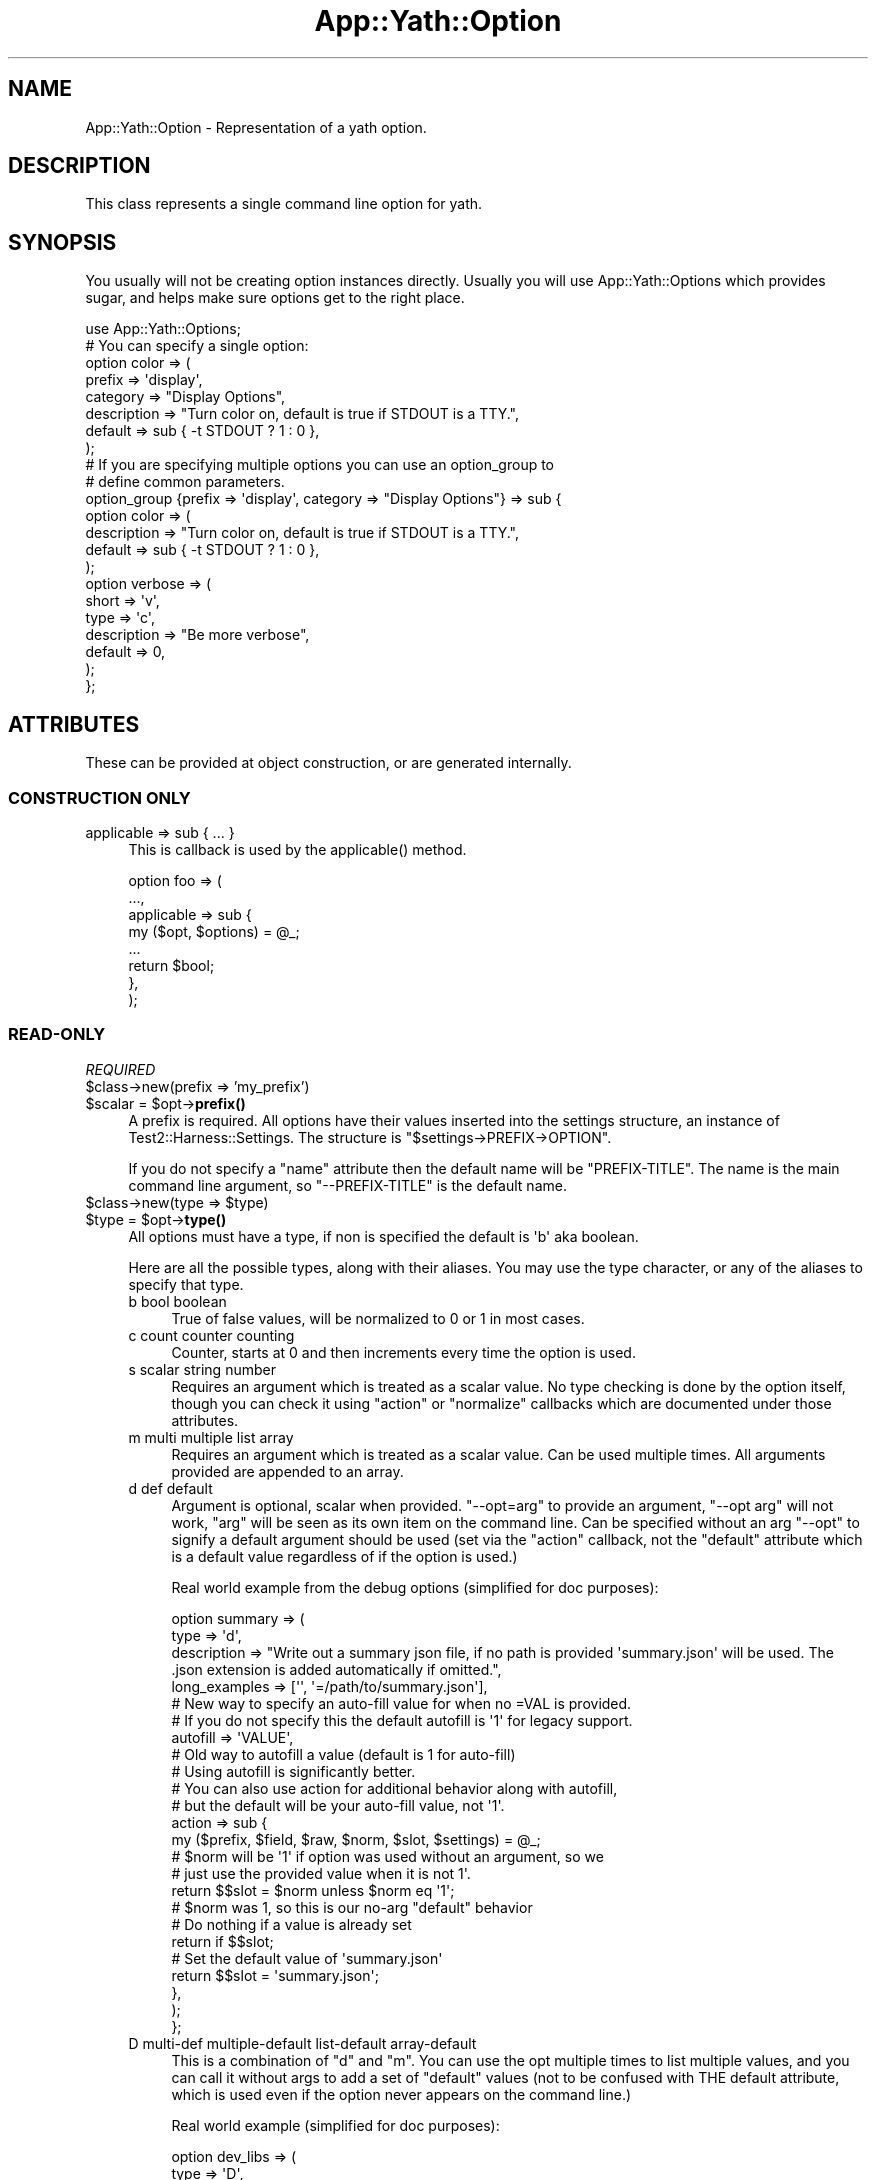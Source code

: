 .\" -*- mode: troff; coding: utf-8 -*-
.\" Automatically generated by Pod::Man 5.01 (Pod::Simple 3.43)
.\"
.\" Standard preamble:
.\" ========================================================================
.de Sp \" Vertical space (when we can't use .PP)
.if t .sp .5v
.if n .sp
..
.de Vb \" Begin verbatim text
.ft CW
.nf
.ne \\$1
..
.de Ve \" End verbatim text
.ft R
.fi
..
.\" \*(C` and \*(C' are quotes in nroff, nothing in troff, for use with C<>.
.ie n \{\
.    ds C` ""
.    ds C' ""
'br\}
.el\{\
.    ds C`
.    ds C'
'br\}
.\"
.\" Escape single quotes in literal strings from groff's Unicode transform.
.ie \n(.g .ds Aq \(aq
.el       .ds Aq '
.\"
.\" If the F register is >0, we'll generate index entries on stderr for
.\" titles (.TH), headers (.SH), subsections (.SS), items (.Ip), and index
.\" entries marked with X<> in POD.  Of course, you'll have to process the
.\" output yourself in some meaningful fashion.
.\"
.\" Avoid warning from groff about undefined register 'F'.
.de IX
..
.nr rF 0
.if \n(.g .if rF .nr rF 1
.if (\n(rF:(\n(.g==0)) \{\
.    if \nF \{\
.        de IX
.        tm Index:\\$1\t\\n%\t"\\$2"
..
.        if !\nF==2 \{\
.            nr % 0
.            nr F 2
.        \}
.    \}
.\}
.rr rF
.\" ========================================================================
.\"
.IX Title "App::Yath::Option 3"
.TH App::Yath::Option 3 2023-10-03 "perl v5.38.0" "User Contributed Perl Documentation"
.\" For nroff, turn off justification.  Always turn off hyphenation; it makes
.\" way too many mistakes in technical documents.
.if n .ad l
.nh
.SH NAME
App::Yath::Option \- Representation of a yath option.
.SH DESCRIPTION
.IX Header "DESCRIPTION"
This class represents a single command line option for yath.
.SH SYNOPSIS
.IX Header "SYNOPSIS"
You usually will not be creating option instances directly. Usually you will
use App::Yath::Options which provides sugar, and helps make sure options get to
the right place.
.PP
.Vb 1
\&    use App::Yath::Options;
\&
\&    # You can specify a single option:
\&    option color => (
\&        prefix      => \*(Aqdisplay\*(Aq,
\&        category    => "Display Options",
\&        description => "Turn color on, default is true if STDOUT is a TTY.",
\&        default     => sub { \-t STDOUT ? 1 : 0 },
\&    );
\&
\&    # If you are specifying multiple options you can use an option_group to
\&    # define common parameters.
\&    option_group {prefix => \*(Aqdisplay\*(Aq, category => "Display Options"} => sub {
\&        option color => (
\&            description => "Turn color on, default is true if STDOUT is a TTY.",
\&            default     => sub { \-t STDOUT ? 1 : 0 },
\&        );
\&
\&        option verbose => (
\&            short       => \*(Aqv\*(Aq,
\&            type        => \*(Aqc\*(Aq,
\&            description => "Be more verbose",
\&            default     => 0,
\&        );
\&    };
.Ve
.SH ATTRIBUTES
.IX Header "ATTRIBUTES"
These can be provided at object construction, or are generated internally.
.SS "CONSTRUCTION ONLY"
.IX Subsection "CONSTRUCTION ONLY"
.IP "applicable => sub { ... }" 4
.IX Item "applicable => sub { ... }"
This is callback is used by the \f(CWapplicable()\fR method.
.Sp
.Vb 8
\&    option foo => (
\&        ...,
\&        applicable => sub {
\&            my ($opt, $options) = @_;
\&            ...
\&            return $bool;
\&        },
\&    );
.Ve
.SS READ-ONLY
.IX Subsection "READ-ONLY"
\fIREQUIRED\fR
.IX Subsection "REQUIRED"
.ie n .IP "$class\->new(prefix => 'my_prefix')" 4
.el .IP "\f(CW$class\fR\->new(prefix => 'my_prefix')" 4
.IX Item "$class->new(prefix => 'my_prefix')"
.PD 0
.ie n .IP "$scalar = $opt\->\fBprefix()\fR" 4
.el .IP "\f(CW$scalar\fR = \f(CW$opt\fR\->\fBprefix()\fR" 4
.IX Item "$scalar = $opt->prefix()"
.PD
A prefix is required. All options have their values inserted into the settings
structure, an instance of Test2::Harness::Settings. The structure is
\&\f(CW\*(C`$settings\->PREFIX\->OPTION\*(C'\fR.
.Sp
If you do not specify a \f(CW\*(C`name\*(C'\fR attribute then the default name will be
\&\f(CW\*(C`PREFIX\-TITLE\*(C'\fR. The name is the main command line argument, so
\&\f(CW\*(C`\-\-PREFIX\-TITLE\*(C'\fR is the default name.
.ie n .IP "$class\->new(type => $type)" 4
.el .IP "\f(CW$class\fR\->new(type => \f(CW$type\fR)" 4
.IX Item "$class->new(type => $type)"
.PD 0
.ie n .IP "$type = $opt\->\fBtype()\fR" 4
.el .IP "\f(CW$type\fR = \f(CW$opt\fR\->\fBtype()\fR" 4
.IX Item "$type = $opt->type()"
.PD
All options must have a type, if non is specified the default is \f(CW\*(Aqb\*(Aq\fR aka
boolean.
.Sp
Here are all the possible types, along with their aliases. You may use the type
character, or any of the aliases to specify that type.
.RS 4
.IP "b bool boolean" 4
.IX Item "b bool boolean"
True of false values, will be normalized to 0 or 1 in most cases.
.IP "c count counter counting" 4
.IX Item "c count counter counting"
Counter, starts at 0 and then increments every time the option is used.
.IP "s scalar string number" 4
.IX Item "s scalar string number"
Requires an argument which is treated as a scalar value. No type checking is
done by the option itself, though you can check it using \f(CW\*(C`action\*(C'\fR or
\&\f(CW\*(C`normalize\*(C'\fR callbacks which are documented under those attributes.
.IP "m multi multiple list array" 4
.IX Item "m multi multiple list array"
Requires an argument which is treated as a scalar value. Can be used multiple
times. All arguments provided are appended to an array.
.IP "d def default" 4
.IX Item "d def default"
Argument is optional, scalar when provided. \f(CW\*(C`\-\-opt=arg\*(C'\fR to provide an
argument, \f(CW\*(C`\-\-opt arg\*(C'\fR will not work, \f(CW\*(C`arg\*(C'\fR will be seen as its own item on
the command line. Can be specified without an arg \f(CW\*(C`\-\-opt\*(C'\fR to signify a default
argument should be used (set via the \f(CW\*(C`action\*(C'\fR callback, not the \f(CW\*(C`default\*(C'\fR
attribute which is a default value regardless of if the option is used.)
.Sp
Real world example from the debug options (simplified for doc purposes):
.Sp
.Vb 3
\&    option summary => (
\&        type        => \*(Aqd\*(Aq,
\&        description => "Write out a summary json file, if no path is provided \*(Aqsummary.json\*(Aq will be used. The .json extension is added automatically if omitted.",
\&
\&        long_examples => [\*(Aq\*(Aq, \*(Aq=/path/to/summary.json\*(Aq],
\&
\&        # New way to specify an auto\-fill value for when no =VAL is provided.
\&        # If you do not specify this the default autofill is \*(Aq1\*(Aq for legacy support.
\&        autofill => \*(AqVALUE\*(Aq,
\&
\&        # Old way to autofill a value (default is 1 for auto\-fill)
\&        # Using autofill is significantly better.
\&        # You can also use action for additional behavior along with autofill,
\&        # but the default will be your auto\-fill value, not \*(Aq1\*(Aq.
\&        action => sub {
\&            my ($prefix, $field, $raw, $norm, $slot, $settings) = @_;
\&
\&            # $norm will be \*(Aq1\*(Aq if option was used without an argument, so we
\&            # just use the provided value when it is not 1\*(Aq.
\&            return $$slot = $norm unless $norm eq \*(Aq1\*(Aq;
\&
\&            # $norm was 1, so this is our no\-arg "default" behavior
\&
\&            # Do nothing if a value is already set
\&            return if $$slot;
\&
\&            # Set the default value of \*(Aqsummary.json\*(Aq
\&            return $$slot = \*(Aqsummary.json\*(Aq;
\&        },
\&    );
\&};
.Ve
.IP "D multi-def multiple-default list-default array-default" 4
.IX Item "D multi-def multiple-default list-default array-default"
This is a combination of \f(CW\*(C`d\*(C'\fR and \f(CW\*(C`m\*(C'\fR. You can use the opt multiple times to
list multiple values, and you can call it without args to add a set of
"default" values (not to be confused with THE default attribute, which is used
even if the option never appears on the command line.)
.Sp
Real world example (simplified for doc purposes):
.Sp
.Vb 4
\&    option dev_libs => (
\&        type  => \*(AqD\*(Aq,
\&        short => \*(AqD\*(Aq,
\&        name  => \*(Aqdev\-lib\*(Aq,
\&
\&        category    => \*(AqDeveloper\*(Aq,
\&        description => \*(AqAdd paths to @INC before loading ANYTHING. This is what you use if you are developing yath or yath plugins to make sure the yath script finds the local code instead of the installed versions of the same code. You can provide an argument (\-Dfoo) to provide a custom path, or you can just use \-D without and arg to add lib, blib/lib and blib/arch.\*(Aq,
\&
\&        long_examples  => [\*(Aq\*(Aq, \*(Aq=lib\*(Aq],
\&        short_examples => [\*(Aq\*(Aq, \*(Aq=lib\*(Aq, \*(Aqlib\*(Aq],
\&
\&        # New way to specify the auto\-fill values. This may be a single scalar,
\&        # or an arrayref.
\&        autofill => [ \*(Aqlib\*(Aq, \*(Aqblib/lib\*(Aq, \*(Aqblib/arch\*(Aq ],
\&
\&        # Old way to specify the auto\-fill values.
\&        action => sub {
\&            my ($prefix, $field, $raw, $norm, $slot, $settings) = @_;
\&
\&            # If no argument was provided use the \*(Aqlib\*(Aq, \*(Aqblib/lib\*(Aq, and \*(Aqblib/arch\*(Aq defaults.
\&            # If an argument was provided, use it.
\&            push @{$$slot} => ($norm eq \*(Aq1\*(Aq) ? (\*(Aqlib\*(Aq, \*(Aqblib/lib\*(Aq, \*(Aqblib/arch\*(Aq) : ($norm);
\&        },
\&    );
.Ve
.IP "h hash" 4
.IX Item "h hash"
The hash type. Each time the option is used it is to add a single key/value pair
to the hash. Use an \f(CW\*(C`=\*(C'\fR sign to split the key and value. The option can be
used multiple times. A value is required.
.Sp
.Vb 1
\&    yath \-\-opt foo=bar \-\-opt baz=bat
.Ve
.IP "H hash-list" 4
.IX Item "H hash-list"
Similar to the 'h' type except the key/value pair expects a comma separated
list for the value, and it will be placed under the key as an arrayef.
.Sp
.Vb 1
\&    yath \-\-opt foo=a,b,c \-\-opt bar=1,2,3
.Ve
.Sp
The yath command obove would produce this structure:
.Sp
.Vb 4
\&    {
\&        foo => [\*(Aqa\*(Aq, \*(Aqb\*(Aq, \*(Aqc\*(Aq],
\&        bar => [\*(Aq1\*(Aq, \*(Aq2\*(Aq, \*(Aq3\*(Aq],
\&    }
.Ve
.RE
.RS 4
.RE
.ie n .IP "$class\->new(title => 'my_title')" 4
.el .IP "\f(CW$class\fR\->new(title => 'my_title')" 4
.IX Item "$class->new(title => 'my_title')"
.PD 0
.ie n .IP "$title = $opt\->\fBtitle()\fR" 4
.el .IP "\f(CW$title\fR = \f(CW$opt\fR\->\fBtitle()\fR" 4
.IX Item "$title = $opt->title()"
.PD
You \fBMUST\fR specify either a title, or BOTH a name and field. If you only
specify a title it will be used to generate the name and field.
.Sp
If your title is \f(CW\*(Aqfoo\-bar_baz\*(Aq\fR then your field will be \f(CW\*(Aqfoo_bar_baz\*(Aq\fR and
your name will be \f(CW\*(Aq$PREFIX\-foo\-bar\-baz\*(Aq\fR.
.Sp
Basically title is used to generate a sane field and/or name if niether are
specified. For field all dashes are changed to underscores. The field is used
as a key in the settings: \f(CW\*(C`$settings\->prefix\->field\*(C'\fR. For the name all
underscores are changed to dashes, if the option is provided by a plugin then
\&\f(CW\*(Aqprefix\-\*(Aq\fR is prepended as well. The name is used for the command line
argument \f(CW\*(Aq\-\-name\*(Aq\fR.
.Sp
If you do not want/like the name and field generated from a title then you can
specify a name or title directly.
.ie n .IP "$class\->new(name => 'my\-name')" 4
.el .IP "\f(CW$class\fR\->new(name => 'my\-name')" 4
.IX Item "$class->new(name => 'my-name')"
.PD 0
.ie n .IP "$name = $opt\->\fBname()\fR" 4
.el .IP "\f(CW$name\fR = \f(CW$opt\fR\->\fBname()\fR" 4
.IX Item "$name = $opt->name()"
.PD
You \fBMUST\fR specify either a title, or BOTH a name and field. If you only
specify a title it will be used to generate the name and field.
.Sp
This name is used as your primary command line argument. If your name is \f(CW\*(C`foo\*(C'\fR
then your command line argument is \f(CW\*(C`\-\-foo\*(C'\fR.
.ie n .IP "$class\->new(field => 'my_field')" 4
.el .IP "\f(CW$class\fR\->new(field => 'my_field')" 4
.IX Item "$class->new(field => 'my_field')"
.PD 0
.ie n .IP "$field = $opt\->\fBfield()\fR" 4
.el .IP "\f(CW$field\fR = \f(CW$opt\fR\->\fBfield()\fR" 4
.IX Item "$field = $opt->field()"
.PD
You \fBMUST\fR specify either a title, or BOTH a name and field. If you only
specify a title it will be used to generate the name and field.
.Sp
The field is used in the settings hash. If your field is \f(CW\*(C`foo\*(C'\fR then your
settings path is \f(CW\*(C`$setting\->prefix\->foo\*(C'\fR.
.PP
\fIOPTIONAL\fR
.IX Subsection "OPTIONAL"
.ie n .IP "$class\->new(action => sub ...)" 4
.el .IP "\f(CW$class\fR\->new(action => sub ...)" 4
.IX Item "$class->new(action => sub ...)"
.PD 0
.ie n .IP "$coderef = $opt\->\fBaction()\fR" 4
.el .IP "\f(CW$coderef\fR = \f(CW$opt\fR\->\fBaction()\fR" 4
.IX Item "$coderef = $opt->action()"
.PD
.Vb 4
\&    option foo => (
\&        ...,
\&        action => sub {
\&            my ($prefix, $field_name, $raw_value, $normalized_value, $slot_ref, $settings, $handler, $options) = @_;
\&
\&            # If no action is specified the following is all that is normally
\&            # done. Having an action means this is not done, so if you want the
\&            # value stored you must call this or similar.
\&            $handler\->($slot, $normalized_value);
\&        },
\&    );
.Ve
.RS 4
.ie n .IP $prefix 4
.el .IP \f(CW$prefix\fR 4
.IX Item "$prefix"
The prefix for the option, specified when the option was defined.
.ie n .IP $field_name 4
.el .IP \f(CW$field_name\fR 4
.IX Item "$field_name"
The field for the option, specified whent the option was defined.
.ie n .IP $raw_value 4
.el .IP \f(CW$raw_value\fR 4
.IX Item "$raw_value"
The value/argument provided at the command line \f(CW\*(C`\-\-foo bar\*(C'\fR would give us
\&\f(CW"bar"\fR. This is BEFORE any processing/normalizing is done.
.Sp
For options that do not take arguments, or where argumentes are optional and none are provided, this
will be '1'.
.ie n .IP $normalized_value 4
.el .IP \f(CW$normalized_value\fR 4
.IX Item "$normalized_value"
If a normalize callback was provided this will be the result of putting the
\&\f(CW$raw_value\fR through the normalize callback.
.ie n .IP $slot_ref 4
.el .IP \f(CW$slot_ref\fR 4
.IX Item "$slot_ref"
This is a scalar reference to the settings slot that holds the option value(s).
.Sp
The default behavior when no action is specified is usually one of these:
.Sp
.Vb 2
\&    $$slot_ref = $normalized_value;
\&    push @{$$slot_ref} => $normalized_value;
.Ve
.Sp
However, to save yourself trouble you can use the \f(CW$handler\fR instead (see below).
.ie n .IP $settings 4
.el .IP \f(CW$settings\fR 4
.IX Item "$settings"
The Test2::Harness::Settings instance.
.ie n .IP $handler 4
.el .IP \f(CW$handler\fR 4
.IX Item "$handler"
A callback that "does the right thing" as far as setting the value in the
settings hash. This is what is used when you do not set an action callback.
.Sp
.Vb 1
\&    $handler\->($slot, $normalized_value);
.Ve
.ie n .IP $options 4
.el .IP \f(CW$options\fR 4
.IX Item "$options"
The App::Yath::Options instance this options belongs to. This is mainly
useful if you have an option that may add even more options (such as the
\&\f(CW\*(C`\-\-plugin\*(C'\fR option can do). Note that if you do this you should also set the
\&\f(CW\*(C`adds_options\*(C'\fR attribute to true, if you do not then the options list will not
be refreshed and your new options may not show up.
.RE
.RS 4
.RE
.ie n .IP "$class\->new(adds_options => $bool)" 4
.el .IP "\f(CW$class\fR\->new(adds_options => \f(CW$bool\fR)" 4
.IX Item "$class->new(adds_options => $bool)"
.PD 0
.ie n .IP "$bool = $opt\->\fBadds_options()\fR" 4
.el .IP "\f(CW$bool\fR = \f(CW$opt\fR\->\fBadds_options()\fR" 4
.IX Item "$bool = $opt->adds_options()"
.PD
If this is true then it means using this option could result in more options
being available (example: Loading a plugin).
.ie n .IP "$class\->new(alt => ['alt1', 'alt2', ...])" 4
.el .IP "\f(CW$class\fR\->new(alt => ['alt1', 'alt2', ...])" 4
.IX Item "$class->new(alt => ['alt1', 'alt2', ...])"
.PD 0
.ie n .IP "$arrayref = $opt\->\fBalt()\fR" 4
.el .IP "\f(CW$arrayref\fR = \f(CW$opt\fR\->\fBalt()\fR" 4
.IX Item "$arrayref = $opt->alt()"
.PD
Provide alternative names for the option. These are aliases that can be used to
achieve the same thing on the command line. This is mainly useful for
backcompat if an option is renamed.
.ie n .IP "$class\->new(builds => 'My::Class')" 4
.el .IP "\f(CW$class\fR\->new(builds => 'My::Class')" 4
.IX Item "$class->new(builds => 'My::Class')"
.PD 0
.ie n .IP "$my_class = $opt\->\fBbuilds()\fR" 4
.el .IP "\f(CW$my_class\fR = \f(CW$opt\fR\->\fBbuilds()\fR" 4
.IX Item "$my_class = $opt->builds()"
.PD
If this option is used in the construction of another object (such as the group
it belongs to is composed of options that translate 1\-to\-1 to fields in another
object to build) then this can be used to specify that. The ultimate effect is
that an exception will be thrown if that class does not have the correct
attribute. This is a safety net to catch errors early if field names change, or
are missing between this representation and the object being composed.
.ie n .IP "$class\->new(category => 'My Category')" 4
.el .IP "\f(CW$class\fR\->new(category => 'My Category')" 4
.IX Item "$class->new(category => 'My Category')"
.PD 0
.ie n .IP "$category = $opt\->\fBcategory()\fR" 4
.el .IP "\f(CW$category\fR = \f(CW$opt\fR\->\fBcategory()\fR" 4
.IX Item "$category = $opt->category()"
.PD
This is used to sort/display help and POD documentation for your option. If you
do not provide a category it is set to \f(CW\*(AqNO CATEGORY \- FIX ME\*(Aq\fR. The default
value makes sure everyone knows that you do not know what you are doing :\-).
.ie n .IP "$class\->new(clear_env_vars => $bool)" 4
.el .IP "\f(CW$class\fR\->new(clear_env_vars => \f(CW$bool\fR)" 4
.IX Item "$class->new(clear_env_vars => $bool)"
.PD 0
.ie n .IP "$bool = $opt\->\fBclear_env_vars()\fR" 4
.el .IP "\f(CW$bool\fR = \f(CW$opt\fR\->\fBclear_env_vars()\fR" 4
.IX Item "$bool = $opt->clear_env_vars()"
.PD
This option is only useful when paired with the \f(CW\*(C`env_vars\*(C'\fR attribute.
.Sp
Example:
.Sp
.Vb 5
\&    option foo => (
\&        ...
\&        env_vars => [\*(Aqfoo\*(Aq, \*(Aqbar\*(Aq, \*(Aqbaz\*(Aq],
\&        clear_env_vars => 1,
\&    ):
.Ve
.Sp
In this case you are saying option foo can be set to the value of \f(CW$ENV{foo}\fR,
\&\f(CW$ENV{bar}\fR, or \f(CW$ENV{baz}\fR vars if any are defined. The \f(CW\*(C`clear_env_vars\*(C'\fR
tell it to then delete the environment variables after they are used to set the
option. This is useful if you want to use the env var to set an option, but do
not want any tests to be able to see the env var after it is used to set the
option.
.ie n .IP "$class\->new(default => $scalar)" 4
.el .IP "\f(CW$class\fR\->new(default => \f(CW$scalar\fR)" 4
.IX Item "$class->new(default => $scalar)"
.PD 0
.ie n .IP "$class\->new(default => sub { return $default })" 4
.el .IP "\f(CW$class\fR\->new(default => sub { return \f(CW$default\fR })" 4
.IX Item "$class->new(default => sub { return $default })"
.ie n .IP "$scalar_or_coderef = $opt\->\fBdefault()\fR" 4
.el .IP "\f(CW$scalar_or_coderef\fR = \f(CW$opt\fR\->\fBdefault()\fR" 4
.IX Item "$scalar_or_coderef = $opt->default()"
.PD
This sets a default value for the field in the settings hash, the default is
set before any command line processing is done, so if the option is never used
in the command line the default value will be there.
.Sp
Be sure to use the correct default value for your type. A scalar for 's', an
arrayref for 'm', etc.
.Sp
Note, for any non-scalar type you want to use a subref to define the value:
.Sp
.Vb 5
\&    option foo => (
\&        ...
\&        type => \*(Aqm\*(Aq,
\&        default => sub { [qw/a b c/] },
\&    );
.Ve
.ie n .IP "$class\->new(description => ""Fe Fi Fo Fum"")" 4
.el .IP "\f(CW$class\fR\->new(description => ""Fe Fi Fo Fum"")" 4
.IX Item "$class->new(description => ""Fe Fi Fo Fum"")"
.PD 0
.ie n .IP "$multiline_string = $opt\->\fBdescription()\fR" 4
.el .IP "\f(CW$multiline_string\fR = \f(CW$opt\fR\->\fBdescription()\fR" 4
.IX Item "$multiline_string = $opt->description()"
.PD
Description of your option. This is used in help output and POD. If you do not
provide a value the default is \f(CW\*(AqNO DESCRIPTION \- FIX ME\*(Aq\fR.
.ie n .IP "$class\->new(env_vars => \e@LIST)" 4
.el .IP "\f(CW$class\fR\->new(env_vars => \e@LIST)" 4
.IX Item "$class->new(env_vars => @LIST)"
.PD 0
.ie n .IP "$arrayref = $opt\->\fBenv_vars()\fR" 4
.el .IP "\f(CW$arrayref\fR = \f(CW$opt\fR\->\fBenv_vars()\fR" 4
.IX Item "$arrayref = $opt->env_vars()"
.PD
If set, this should be an arrayref of environment variable names. If any of the
environment variables are defined then the settings will be updated as though
the option was provided onthe command line with that value.
.Sp
Example:
.Sp
.Vb 5
\&    option foo => (
\&        prefix => \*(Aqblah\*(Aq,
\&        type => \*(Aqs\*(Aq,
\&        env_vars => [\*(AqFOO\*(Aq, \*(AqBAR\*(Aq],
\&    );
.Ve
.Sp
Then command line:
.Sp
.Vb 1
\&    FOO="xxx" yath test
.Ve
.Sp
Should be the same as
.Sp
.Vb 1
\&    yath test \-\-foo "xxx"
.Ve
.Sp
You can also ask to have the environment variables cleared after they are checked:
.Sp
.Vb 7
\&    option foo => (
\&        prefix => \*(Aqblah\*(Aq,
\&        type => \*(Aqs\*(Aq,
\&        env_vars => [\*(AqFOO\*(Aq, \*(AqBAR\*(Aq],
\&        clear_env_vars => 1, # This tells yath to clear the env vars after they
\&        are used.
\&    );
.Ve
.Sp
If you would like the option set to the opposite of the envarinment variable
you can prefix it with a \f(CW\*(Aq!\*(Aq\fR character:
.Sp
.Vb 4
\&    option foo =>(
\&        ...
\&        env_vars => [\*(Aq!FOO\*(Aq],
\&    );
.Ve
.Sp
In this case these are equivelent:
.Sp
.Vb 2
\&    FOO=0 yath test
\&    yath test \-\-foo=1
.Ve
.Sp
Note that this only works when the variable is defined. If \f(CW$ENV{FOO}\fR is not
defined then the variable is not used.
.ie n .IP "$class\->new(from_command => 'App::Yath::Command::COMMAND')" 4
.el .IP "\f(CW$class\fR\->new(from_command => 'App::Yath::Command::COMMAND')" 4
.IX Item "$class->new(from_command => 'App::Yath::Command::COMMAND')"
.PD 0
.ie n .IP "$cmd_class = $opt\->\fBfrom_command()\fR" 4
.el .IP "\f(CW$cmd_class\fR = \f(CW$opt\fR\->\fBfrom_command()\fR" 4
.IX Item "$cmd_class = $opt->from_command()"
.PD
If your option was defined for a specific command this will be set. You do not
normally set this yourself, the tools in App::Yath::Options usually handle
that for you.
.ie n .IP "$class\->new(from_plugin => 'App::Yath::Plugin::PLUGIN')" 4
.el .IP "\f(CW$class\fR\->new(from_plugin => 'App::Yath::Plugin::PLUGIN')" 4
.IX Item "$class->new(from_plugin => 'App::Yath::Plugin::PLUGIN')"
.PD 0
.ie n .IP "$plugin_class = $opt\->\fBfrom_plugin()\fR" 4
.el .IP "\f(CW$plugin_class\fR = \f(CW$opt\fR\->\fBfrom_plugin()\fR" 4
.IX Item "$plugin_class = $opt->from_plugin()"
.PD
If your option was defined for a specific plugin this will be set. You do not
normally set this yourself, the tools in App::Yath::Options usually handle
that for you.
.ie n .IP "$class\->new(long_examples => [' foo', '=bar', ...])" 4
.el .IP "\f(CW$class\fR\->new(long_examples => [' foo', '=bar', ...])" 4
.IX Item "$class->new(long_examples => [' foo', '=bar', ...])"
.PD 0
.ie n .IP "$arrayref = $opt\->\fBlong_examples()\fR" 4
.el .IP "\f(CW$arrayref\fR = \f(CW$opt\fR\->\fBlong_examples()\fR" 4
.IX Item "$arrayref = $opt->long_examples()"
.PD
Used for documentation purposes. If your option takes arguments then you can
give examples here. The examples should not include the option itself, so
\&\f(CW\*(C`\-\-foo bar\*(C'\fR would be wrong, you should just do \f(CW\*(C` bar\*(C'\fR.
.ie n .IP "$class\->new(negate => sub { ... })" 4
.el .IP "\f(CW$class\fR\->new(negate => sub { ... })" 4
.IX Item "$class->new(negate => sub { ... })"
.PD 0
.ie n .IP "$coderef = $opt\->\fBnegate()\fR" 4
.el .IP "\f(CW$coderef\fR = \f(CW$opt\fR\->\fBnegate()\fR" 4
.IX Item "$coderef = $opt->negate()"
.PD
If you want a custom handler for negation \f(CW\*(C`\-\-no\-OPT\*(C'\fR you can provide one here.
.Sp
.Vb 4
\&    option foo => (
\&        ...
\&        negate => sub {
\&            my ($prefix, $field, $slot, $settings, $options) = @_;
\&
\&            ...
\&        },
\&    );
.Ve
.Sp
The variables are the same as those in the \f(CW\*(C`action\*(C'\fR callback.
.ie n .IP "$class\->new(normalize => sub { ... })" 4
.el .IP "\f(CW$class\fR\->new(normalize => sub { ... })" 4
.IX Item "$class->new(normalize => sub { ... })"
.PD 0
.ie n .IP "$coderef = $opt\->\fBnormalize()\fR" 4
.el .IP "\f(CW$coderef\fR = \f(CW$opt\fR\->\fBnormalize()\fR" 4
.IX Item "$coderef = $opt->normalize()"
.PD
The normalize attribute holds a callback sub that takes the raw value as input
and returns the normalized form.
.Sp
.Vb 4
\&    option foo => (
\&        ...,
\&        normalize => sub {
\&            my $raw = shift;
\&
\&            ...
\&
\&            return $norm;
\&        },
\&    );
.Ve
.ie n .IP "$class\->new(pre_command => $bool)" 4
.el .IP "\f(CW$class\fR\->new(pre_command => \f(CW$bool\fR)" 4
.IX Item "$class->new(pre_command => $bool)"
.PD 0
.ie n .IP "$bool = $opt\->\fBpre_command()\fR" 4
.el .IP "\f(CW$bool\fR = \f(CW$opt\fR\->\fBpre_command()\fR" 4
.IX Item "$bool = $opt->pre_command()"
.PD
Options are either command-specific, or pre-command. Pre-command options are
ones yath processes even if it has not determined what comamnd is being used.
Good examples are \f(CW\*(C`\-\-dev\-lib\*(C'\fR and \f(CW\*(C`\-\-plugin\*(C'\fR.
.Sp
.Vb 1
\&    yath \-\-pre\-command\-opt COMMAND \-\-command\-opt
.Ve
.Sp
Most of the time this should be false, very few options qualify as pre-command.
.ie n .IP "$class\->new(pre_process => sub { ... })" 4
.el .IP "\f(CW$class\fR\->new(pre_process => sub { ... })" 4
.IX Item "$class->new(pre_process => sub { ... })"
.PD 0
.ie n .IP "$coderef = $opt\->\fBpre_process()\fR" 4
.el .IP "\f(CW$coderef\fR = \f(CW$opt\fR\->\fBpre_process()\fR" 4
.IX Item "$coderef = $opt->pre_process()"
.PD
This is essentially a BEGIN block for options. This callback is called as soon
as the option is parsed from the command line, well before the value is
normalized and added to settings. A good use for this is if your option needs
to inject additional App::Yath::Option instances into the
App::Yath::Options instance.
.Sp
.Vb 2
\&    option foo => (
\&        ...
\&
\&        pre_process => sub {
\&            my %params = @_;
\&
\&            my $opt     = $params{opt};
\&            my $options = $params{options};
\&            my $action  = $params{action};
\&            my $type    = $params{type};
\&            my $val     = $params{val};
\&
\&            ...;
\&        },
\&    );
.Ve
.Sp
Explanation of paremeters:
.RS 4
.ie n .IP $params{opt} 4
.el .IP \f(CW$params\fR{opt} 4
.IX Item "$params{opt}"
The op instance
.ie n .IP $params{options} 4
.el .IP \f(CW$params\fR{options} 4
.IX Item "$params{options}"
The App::Yath::Options instance.
.ie n .IP $params{action} 4
.el .IP \f(CW$params\fR{action} 4
.IX Item "$params{action}"
A string, usually either "handle" or "handle_negation"
.ie n .IP $params{type} 4
.el .IP \f(CW$params\fR{type} 4
.IX Item "$params{type}"
A string, usually \f(CW"pre\-command"\fR or \f(CW"command ($CLASS)"\fR where the second
has the command package in the parentheses.
.ie n .IP $params{val} 4
.el .IP \f(CW$params\fR{val} 4
.IX Item "$params{val}"
The value being set, if any. For options that do not take arguments, or in the
case of negation this key may not exist.
.RE
.RS 4
.RE
.ie n .IP "$class\->new(short => $single_character_string)" 4
.el .IP "\f(CW$class\fR\->new(short => \f(CW$single_character_string\fR)" 4
.IX Item "$class->new(short => $single_character_string)"
.PD 0
.ie n .IP "$single_character_string = $opt\->\fBshort()\fR" 4
.el .IP "\f(CW$single_character_string\fR = \f(CW$opt\fR\->\fBshort()\fR" 4
.IX Item "$single_character_string = $opt->short()"
.PD
If you want your option to be usable as a short option (single character,
single dash \f(CW\*(C`\-X\*(C'\fR) then you can provide the character to use here. If the
option does not require an argument then it can be used along with other
no-argument short options: \f(CW\*(C`\-xyz\*(C'\fR would be equivilent to \f(CW\*(C`\-x \-y \-z\*(C'\fR.
.Sp
There are only so many single-characters available, so options are restricted
to picking only 1.
.Sp
\&\fBPlease note:\fR Yath reserves the right to add any single-character short
options in the main distribution, if they conflict with third party
plugins/commands then the third party must adapt and change its options. As
such it is not recommended to use any short options in third party addons.
.ie n .IP "$class\->new(short_examples => [' foo', ...])" 4
.el .IP "\f(CW$class\fR\->new(short_examples => [' foo', ...])" 4
.IX Item "$class->new(short_examples => [' foo', ...])"
.PD 0
.ie n .IP "$arrayref = $opt\->\fBshort_examples()\fR" 4
.el .IP "\f(CW$arrayref\fR = \f(CW$opt\fR\->\fBshort_examples()\fR" 4
.IX Item "$arrayref = $opt->short_examples()"
.PD
Used for documentation purposes. If your option takes arguments then you can
give examples here. The examples should not include the option itself, so
\&\f(CW\*(C`\-f bar\*(C'\fR would be wrong, you should just do \f(CW\*(C` bar\*(C'\fR.
.Sp
This attribute is not used if you do not provide a \f(CW\*(C`short\*(C'\fR attribute.
.ie n .IP "$class\->new(trace => [$package, $file, $line])" 4
.el .IP "\f(CW$class\fR\->new(trace => [$package, \f(CW$file\fR, \f(CW$line\fR])" 4
.IX Item "$class->new(trace => [$package, $file, $line])"
.PD 0
.ie n .IP "$arrayref = $opt\->\fBtrace()\fR" 4
.el .IP "\f(CW$arrayref\fR = \f(CW$opt\fR\->\fBtrace()\fR" 4
.IX Item "$arrayref = $opt->trace()"
.PD
This is almost always auto-populated for you via \f(CWcaller()\fR. It should be an
arrayref with a package, filename and line number. This is used if there is a
conflict between parameter names and/or short options. If such a situation
arises the file/line number of all conflicting options will be reported so it
can be fixed.
.SH METHODS
.IX Header "METHODS"
.ie n .IP "$bool = $opt\->\fBallows_arg()\fR" 4
.el .IP "\f(CW$bool\fR = \f(CW$opt\fR\->\fBallows_arg()\fR" 4
.IX Item "$bool = $opt->allows_arg()"
True if arguments can be provided to the option (based on type). This does not
mean the option MUST accept arguments. 'D' type options can accept arguments,
but can also be used without arguments.
.ie n .IP "$bool = $opt\->applicable($options)" 4
.el .IP "\f(CW$bool\fR = \f(CW$opt\fR\->applicable($options)" 4
.IX Item "$bool = $opt->applicable($options)"
If an option provides an applicability callback this will use it to determine
if the option is applicable given the App::Yath::Options instance.
.Sp
If no callback was provided then this returns true.
.ie n .IP "$character = $opt\->canon_type($type_name)" 4
.el .IP "\f(CW$character\fR = \f(CW$opt\fR\->canon_type($type_name)" 4
.IX Item "$character = $opt->canon_type($type_name)"
Given a long alias for an option type this will return the single-character
canonical name. This will return undef for any unknown strings. This will not
translate single character names to themselves, so \f(CW\*(C`$opt\->canon_type(\*(Aqs\*(Aq)\*(C'\fR
will return undef while \f(CW\*(C`$opt\->canon_type(\*(Aqstring\*(Aq)\*(C'\fR will return \f(CW\*(Aqs\*(Aq\fR.
.ie n .IP "$val = $opt\->\fBget_default()\fR" 4
.el .IP "\f(CW$val\fR = \f(CW$opt\fR\->\fBget_default()\fR" 4
.IX Item "$val = $opt->get_default()"
This will return the proper default value for the option. If a custom default
was provided it will be returned, otherwise the correct generic default for the
option type will be used.
.Sp
Here is a snippet showing the defaults for types:
.Sp
.Vb 4
\&    # First check env vars and return any values from there
\&    ...
\&    # Then check for a custom default and use it.
\&    ...
\&
\&    return 0
\&        if $self\->{+TYPE} eq \*(Aqc\*(Aq
\&        || $self\->{+TYPE} eq \*(Aqb\*(Aq;
\&
\&    return []
\&        if $self\->{+TYPE} eq \*(Aqm\*(Aq
\&        || $self\->{+TYPE} eq \*(AqD\*(Aq;
\&
\&    return {}
\&        if $self\->{+TYPE} eq \*(Aqh\*(Aq
\&        || $self\->{+TYPE} eq \*(AqH\*(Aq;
\&
\&    # All others get undef
\&    return undef;
.Ve
.ie n .IP "$val $opt\->get_normalized($raw)" 4
.el .IP "\f(CW$val\fR \f(CW$opt\fR\->get_normalized($raw)" 4
.IX Item "$val $opt->get_normalized($raw)"
This converts a raw value to a normalized one. If a custom \f(CW\*(C`normalize\*(C'\fR
attribute was set then it will be used, otherwise it is normalized in
accordance to the type.
.Sp
This is where booleans are turned into 0 or 1, hashes are split, hash-lists are
split further, etc.
.ie n .IP "$opt\->handle($raw, $settings, $options, $list)" 4
.el .IP "\f(CW$opt\fR\->handle($raw, \f(CW$settings\fR, \f(CW$options\fR, \f(CW$list\fR)" 4
.IX Item "$opt->handle($raw, $settings, $options, $list)"
This method handles setting the value in \f(CW$settings\fR. You should not normally
need to call this yourself.
.ie n .IP $opt\->\fBhandle_negation()\fR 4
.el .IP \f(CW$opt\fR\->\fBhandle_negation()\fR 4
.IX Item "$opt->handle_negation()"
This method is used to handle a negated option. You should not normally need to
call this yourself.
.ie n .IP "@list = $opt\->\fBlong_args()\fR" 4
.el .IP "\f(CW@list\fR = \f(CW$opt\fR\->\fBlong_args()\fR" 4
.IX Item "@list = $opt->long_args()"
Returns the name and any aliases.
.ie n .IP "$ref = $opt\->option_slot($settings)" 4
.el .IP "\f(CW$ref\fR = \f(CW$opt\fR\->option_slot($settings)" 4
.IX Item "$ref = $opt->option_slot($settings)"
Get the settings\->prefix\->field reference. This creates the setting field if
necessary.
.ie n .IP "$bool = $opt\->\fBrequires_arg()\fR" 4
.el .IP "\f(CW$bool\fR = \f(CW$opt\fR\->\fBrequires_arg()\fR" 4
.IX Item "$bool = $opt->requires_arg()"
Returns true if this option requires an argument when used.
.ie n .IP "$string = $opt\->\fBtrace_string()\fR" 4
.el .IP "\f(CW$string\fR = \f(CW$opt\fR\->\fBtrace_string()\fR" 4
.IX Item "$string = $opt->trace_string()"
return a string like \f(CW"somefile.pm line 42"\fR based on where the option was
defined.
.ie n .IP "$bool = $opt\->valid_type($character)" 4
.el .IP "\f(CW$bool\fR = \f(CW$opt\fR\->valid_type($character)" 4
.IX Item "$bool = $opt->valid_type($character)"
Check if a single character type is valid.
.SS "DOCUMENTATION GENERATION"
.IX Subsection "DOCUMENTATION GENERATION"
.ie n .IP "$string = $opt\->\fBcli_docs()\fR" 4
.el .IP "\f(CW$string\fR = \f(CW$opt\fR\->\fBcli_docs()\fR" 4
.IX Item "$string = $opt->cli_docs()"
Get the option documentation in a format that works for the \f(CW\*(C`yath help
COMMAND\*(C'\fR command.
.ie n .IP "$string = $opt\->\fBpod_docs()\fR" 4
.el .IP "\f(CW$string\fR = \f(CW$opt\fR\->\fBpod_docs()\fR" 4
.IX Item "$string = $opt->pod_docs()"
Get the option documentation in POD format.
.Sp
.Vb 1
\&    =item ....
\&
\&    .. option details ...
.Ve
.SH SOURCE
.IX Header "SOURCE"
The source code repository for Test2\-Harness can be found at
\&\fIhttp://github.com/Test\-More/Test2\-Harness/\fR.
.SH MAINTAINERS
.IX Header "MAINTAINERS"
.IP "Chad Granum <exodist@cpan.org>" 4
.IX Item "Chad Granum <exodist@cpan.org>"
.SH AUTHORS
.IX Header "AUTHORS"
.PD 0
.IP "Chad Granum <exodist@cpan.org>" 4
.IX Item "Chad Granum <exodist@cpan.org>"
.PD
.SH COPYRIGHT
.IX Header "COPYRIGHT"
Copyright 2020 Chad Granum <exodist7@gmail.com>.
.PP
This program is free software; you can redistribute it and/or
modify it under the same terms as Perl itself.
.PP
See \fIhttp://dev.perl.org/licenses/\fR

